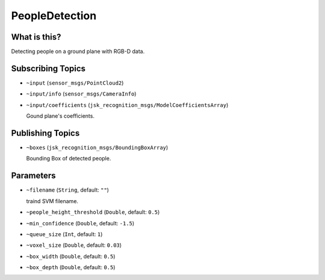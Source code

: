 PeopleDetection
===============


.. image:: images/people_detection.png


What is this?
-------------

Detecting people on a ground plane with RGB-D data.


Subscribing Topics
------------------

- ``~input`` (``sensor_msgs/PointCloud2``)

- ``~input/info`` (``sensor_msgs/CameraInfo``)

- ``~input/coefficients`` (``jsk_recognition_msgs/ModelCoefficientsArray``)

  Gound plane's coefficients.

Publishing Topics
-----------------

- ``~boxes`` (``jsk_recognition_msgs/BoundingBoxArray``)

  Bounding Box of detected people.

Parameters
----------

- ``~filename`` (``String``, default: ``""``)

  traind SVM filename.

- ``~people_height_threshold`` (``Double``, default: ``0.5``)

- ``~min_confidence`` (``Double``, default: ``-1.5``)

- ``~queue_size`` (``Int``, default: ``1``)

- ``~voxel_size`` (``Double``, default: ``0.03``)

- ``~box_width`` (``Double``, default: ``0.5``)

- ``~box_depth`` (``Double``, default: ``0.5``)
